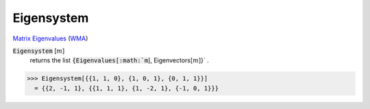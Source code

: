 Eigensystem
===========

`Matrix Eigenvalues <https://en.wikipedia.org/wiki/Eigenvalues_and_eigenvectors>`_ (`WMA <https://reference.wolfram.com/language/ref/Eigensystem.html>`_)


:code:`Eigensystem` [:math:`m`]
    returns the list :code:`{Eigenvalues[:math:`m`], Eigenvectors[:math:`m`]}` .





>>> Eigensystem[{{1, 1, 0}, {1, 0, 1}, {0, 1, 1}}]
  = {{2, -1, 1}, {{1, 1, 1}, {1, -2, 1}, {-1, 0, 1}}}
